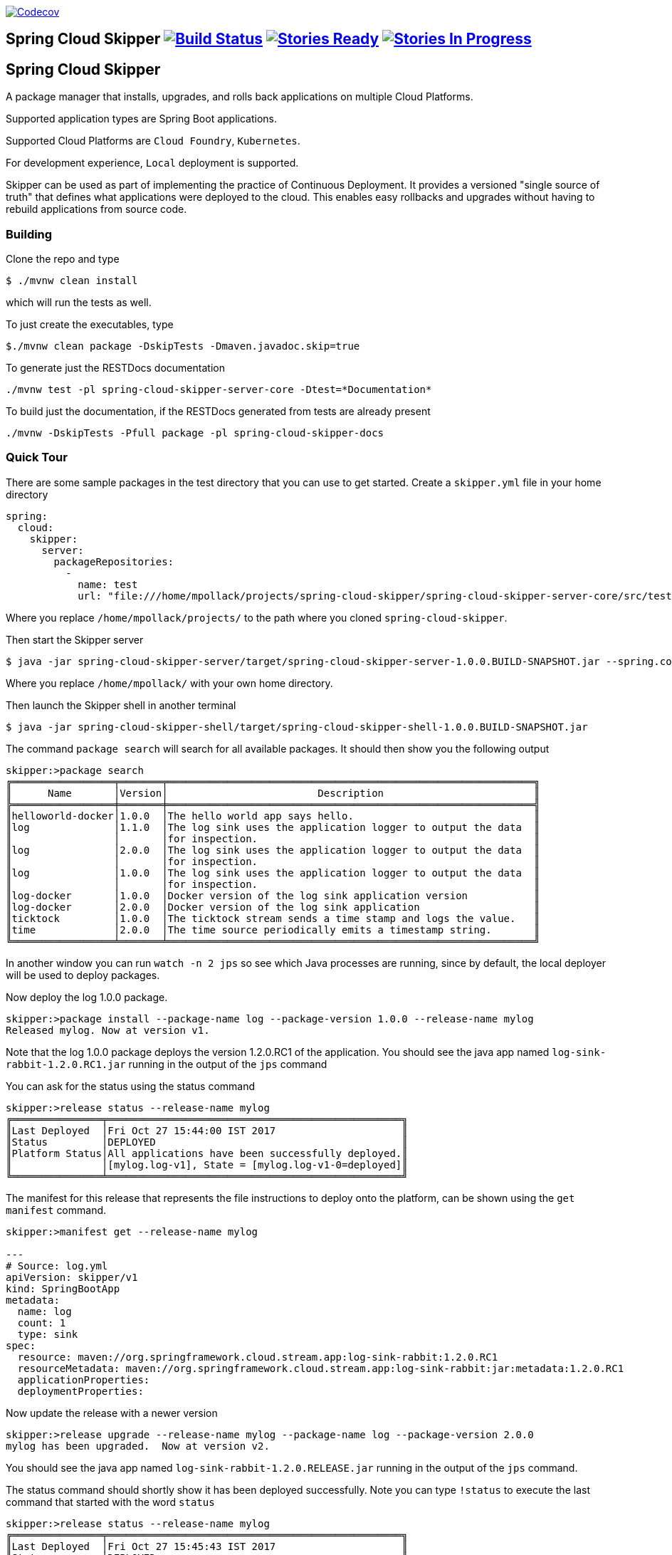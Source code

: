 image:https://codecov.io/gh/spring-cloud/spring-cloud-skipper/branch/master/graph/badge.svg["Codecov", link="https://codecov.io/gh/spring-cloud/spring-cloud-skipper/branch/master"]

== Spring Cloud Skipper image:https://build.spring.io/plugins/servlet/wittified/build-status/SCSKIP-BMASTER[Build Status, link=https://build.spring.io/browse/SCSKIP] image:https://badge.waffle.io/spring-cloud/spring-cloud-skipper.svg?label=ready&title=Ready[Stories Ready, link=http://waffle.io/spring-cloud/spring-cloud-skipper] image:https://badge.waffle.io/spring-cloud/spring-cloud-skipper.svg?label=In%20Progress&title=In%20Progress[Stories In Progress, link=http://waffle.io/spring-cloud/spring-cloud-skipper]

== Spring Cloud Skipper

A package manager that installs, upgrades, and rolls back applications on multiple Cloud Platforms.

Supported application types are Spring Boot applications.

Supported Cloud Platforms are `Cloud Foundry`, `Kubernetes`.

For development experience, `Local` deployment is supported.

Skipper can be used as part of implementing the practice of Continuous Deployment.  It provides a versioned "single
source of truth" that defines what applications were deployed to the cloud.  This enables easy rollbacks and upgrades without having to rebuild applications from source code.

=== Building

Clone the repo and type

----
$ ./mvnw clean install
----

which will run the tests as well.

To just create the executables, type

----
$./mvnw clean package -DskipTests -Dmaven.javadoc.skip=true
----

To generate just the RESTDocs documentation

----
./mvnw test -pl spring-cloud-skipper-server-core -Dtest=*Documentation*
----

To build just the documentation, if the RESTDocs generated from tests are already present

----
./mvnw -DskipTests -Pfull package -pl spring-cloud-skipper-docs
----


=== Quick Tour

There are some sample packages in the test directory that you can use to get started.  Create a `skipper.yml` file in your home directory

```
spring:
  cloud:
    skipper:
      server:
        packageRepositories:
          -
            name: test
            url: "file:///home/mpollack/projects/spring-cloud-skipper/spring-cloud-skipper-server-core/src/test/resources/repositories/binaries/test/"
```

Where you replace `/home/mpollack/projects/` to the path where you cloned `spring-cloud-skipper`.

Then start the Skipper server

----
$ java -jar spring-cloud-skipper-server/target/spring-cloud-skipper-server-1.0.0.BUILD-SNAPSHOT.jar --spring.config.location=/home/mpollack/skipper.yml
----

Where you replace `/home/mpollack/` with your own home directory.

Then launch the Skipper shell in another terminal

----
$ java -jar spring-cloud-skipper-shell/target/spring-cloud-skipper-shell-1.0.0.BUILD-SNAPSHOT.jar
----

The command `package search` will search for all available packages. It should then show you the following output

[source,bash,options="nowrap"]
----
skipper:>package search
╔═════════════════╤═══════╤═════════════════════════════════════════════════════════════╗
║      Name       │Version│                         Description                         ║
╠═════════════════╪═══════╪═════════════════════════════════════════════════════════════╣
║helloworld-docker│1.0.0  │The hello world app says hello.                              ║
║log              │1.1.0  │The log sink uses the application logger to output the data  ║
║                 │       │for inspection.                                              ║
║log              │2.0.0  │The log sink uses the application logger to output the data  ║
║                 │       │for inspection.                                              ║
║log              │1.0.0  │The log sink uses the application logger to output the data  ║
║                 │       │for inspection.                                              ║
║log-docker       │1.0.0  │Docker version of the log sink application version           ║
║log-docker       │2.0.0  │Docker version of the log sink application                   ║
║ticktock         │1.0.0  │The ticktock stream sends a time stamp and logs the value.   ║
║time             │2.0.0  │The time source periodically emits a timestamp string.       ║
╚═════════════════╧═══════╧═════════════════════════════════════════════════════════════╝
----

In another window you can run `watch -n 2 jps` so see which Java processes are running, since by default, the local deployer will be used to deploy packages.

Now deploy the log 1.0.0 package.

[source,bash,options="nowrap"]
----
skipper:>package install --package-name log --package-version 1.0.0 --release-name mylog
Released mylog. Now at version v1.
----

Note that the log 1.0.0 package deploys the version 1.2.0.RC1 of the application.  You should see the java app named `log-sink-rabbit-1.2.0.RC1.jar` running in the output of the `jps` command

You can ask for the status using the status command

[source,bash,options="nowrap"]
----
skipper:>release status --release-name mylog
╔═══════════════╤═════════════════════════════════════════════════╗
║Last Deployed  │Fri Oct 27 15:44:00 IST 2017                     ║
║Status         │DEPLOYED                                         ║
║Platform Status│All applications have been successfully deployed.║
║               │[mylog.log-v1], State = [mylog.log-v1-0=deployed]║
╚═══════════════╧═════════════════════════════════════════════════╝
----

The manifest for this release that represents the file instructions to deploy onto the platform, can be shown using the `get manifest` command.

[source,bash,options="nowrap"]
----
skipper:>manifest get --release-name mylog

---
# Source: log.yml
apiVersion: skipper/v1
kind: SpringBootApp
metadata:
  name: log
  count: 1
  type: sink
spec:
  resource: maven://org.springframework.cloud.stream.app:log-sink-rabbit:1.2.0.RC1
  resourceMetadata: maven://org.springframework.cloud.stream.app:log-sink-rabbit:jar:metadata:1.2.0.RC1
  applicationProperties:
  deploymentProperties:
----

Now update the release with a newer version

[source,bash,options="nowrap"]
----
skipper:>release upgrade --release-name mylog --package-name log --package-version 2.0.0
mylog has been upgraded.  Now at version v2.
----

You should see the java app named `log-sink-rabbit-1.2.0.RELEASE.jar` running in the output of the `jps` command.

The status command should shortly show it has been deployed successfully.  Note you can type `!status` to execute the last command that started with the word `status`

[source,bash,options="nowrap"]
----
skipper:>release status --release-name mylog
╔═══════════════╤═════════════════════════════════════════════════╗
║Last Deployed  │Fri Oct 27 15:45:43 IST 2017                     ║
║Status         │DEPLOYED                                         ║
║Platform Status│All applications have been successfully deployed.║
║               │[mylog.log-v2], State = [mylog.log-v2-0=deployed]║
╚═══════════════╧═════════════════════════════════════════════════╝
----

Next rollback to the previous release

[source,bash,options="nowrap"]
----
skipper:>release rollback --release-name mylog
mylog has been rolled back.  Now at version v3.
----

You should see the java app named `log-sink-rabbit-1.2.0.RC1.jar` running in the output of the `jps` command

The status command should shortly show it has been deployed successfully.

[source,bash,options="nowrap"]
----
skipper:>release status --release-name mylog
╔═══════════════╤═════════════════════════════════════════════════╗
║Last Deployed  │Fri Oct 27 15:48:03 IST 2017                     ║
║Status         │DEPLOYED                                         ║
║Platform Status│All applications have been successfully deployed.║
║               │[mylog.log-v3], State = [mylog.log-v3-0=deployed]║
╚═══════════════╧═════════════════════════════════════════════════╝
----

The `history` command shows you the various releases that were made

[source,bash,options="nowrap"]
----
skipper:>release history --release-name mylog
╔═══════╤════════════════════════════╤════════╤════════════╤═══════════════╤════════════════╗
║Version│        Last updated        │ Status │Package Name│Package Version│  Description   ║
╠═══════╪════════════════════════════╪════════╪════════════╪═══════════════╪════════════════╣
║3      │Fri Oct 27 15:48:03 IST 2017│DEPLOYED│log         │1.0.0          │Upgrade complete║
║2      │Fri Oct 27 15:45:43 IST 2017│DELETED │log         │2.0.0          │Delete complete ║
║1      │Fri Oct 27 15:44:00 IST 2017│DELETED │log         │1.0.0          │Delete complete ║
╚═══════╧════════════════════════════╧════════╧════════════╧═══════════════╧════════════════╝
----

Now delete the release.


[source,bash,options="nowrap"]
----
skipper:>release delete --release-name mylog
mylog has been deleted.
----

You should not see any `log-sink-rabbit` apps in the `jps` command.


=== Code formatting guidelines

* The directory ./etc/eclipse has two files for use with code formatting, `eclipse-code-formatter.xml` for the majority of the code formatting rules and `eclipse.importorder` to order the import statements.

* In eclipse you import these files by navigating `Windows -> Preferences` and then the menu items `Preferences > Java > Code Style > Formatter` and `Preferences > Java > Code Style > Organize Imports` respectfully.

* In `IntelliJ`, install the plugin `Eclipse Code Formatter`.  You can find it by searching the "Browse Repositories" under the plugin option within `IntelliJ` (Once installed you will need to reboot Intellij for it to take effect).
Then navigate to `Intellij IDEA > Preferences` and select the Eclipse Code Formatter.  Select the `eclipse-code-formatter.xml` file for the field `Eclipse Java Formatter config file` and the file `eclipse.importorder` for the field `Import order`.
Enable the `Eclipse code formatter` by clicking `Use the Eclipse code formatter` then click the *OK* button.
** NOTE: If you configure the `Eclipse Code Formatter` from `File > Other Settings > Default Settings` it will set this policy across all of your Intellij projects.

